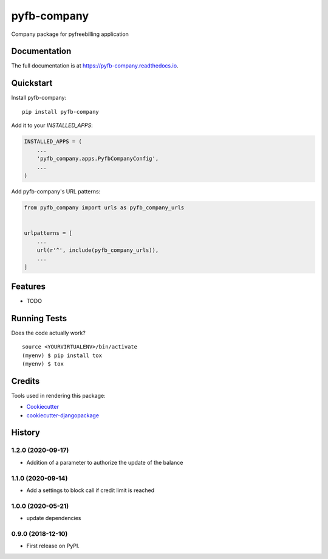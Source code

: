 =============================
pyfb-company
=============================

.. image:: https://badge.fury.io/py/pyfb-company.svg
    :target: https://badge.fury.io/py/pyfb-company

.. image:: https://travis-ci.org/mwolff44/pyfb-company.svg?branch=master
    :target: https://travis-ci.org/mwolff44/pyfb-company

.. image:: https://codecov.io/gh/mwolff44/pyfb-company/branch/master/graph/badge.svg
    :target: https://codecov.io/gh/mwolff44/pyfb-company

Company package for pyfreebilling application

Documentation
-------------

The full documentation is at https://pyfb-company.readthedocs.io.

Quickstart
----------

Install pyfb-company::

    pip install pyfb-company

Add it to your `INSTALLED_APPS`:

.. code-block:: python

    INSTALLED_APPS = (
        ...
        'pyfb_company.apps.PyfbCompanyConfig',
        ...
    )

Add pyfb-company's URL patterns:

.. code-block:: python

    from pyfb_company import urls as pyfb_company_urls


    urlpatterns = [
        ...
        url(r'^', include(pyfb_company_urls)),
        ...
    ]

Features
--------

* TODO

Running Tests
-------------

Does the code actually work?

::

    source <YOURVIRTUALENV>/bin/activate
    (myenv) $ pip install tox
    (myenv) $ tox

Credits
-------

Tools used in rendering this package:

*  Cookiecutter_
*  `cookiecutter-djangopackage`_

.. _Cookiecutter: https://github.com/audreyr/cookiecutter
.. _`cookiecutter-djangopackage`: https://github.com/pydanny/cookiecutter-djangopackage




History
-------

1.2.0 (2020-09-17)
++++++++++++++++++

* Addition of a parameter to authorize the update of the balance 

1.1.0 (2020-09-14)
++++++++++++++++++

* Add a settings to block call if credit limit is reached

1.0.0 (2020-05-21)
++++++++++++++++++

* update dependencies


0.9.0 (2018-12-10)
++++++++++++++++++

* First release on PyPI.


